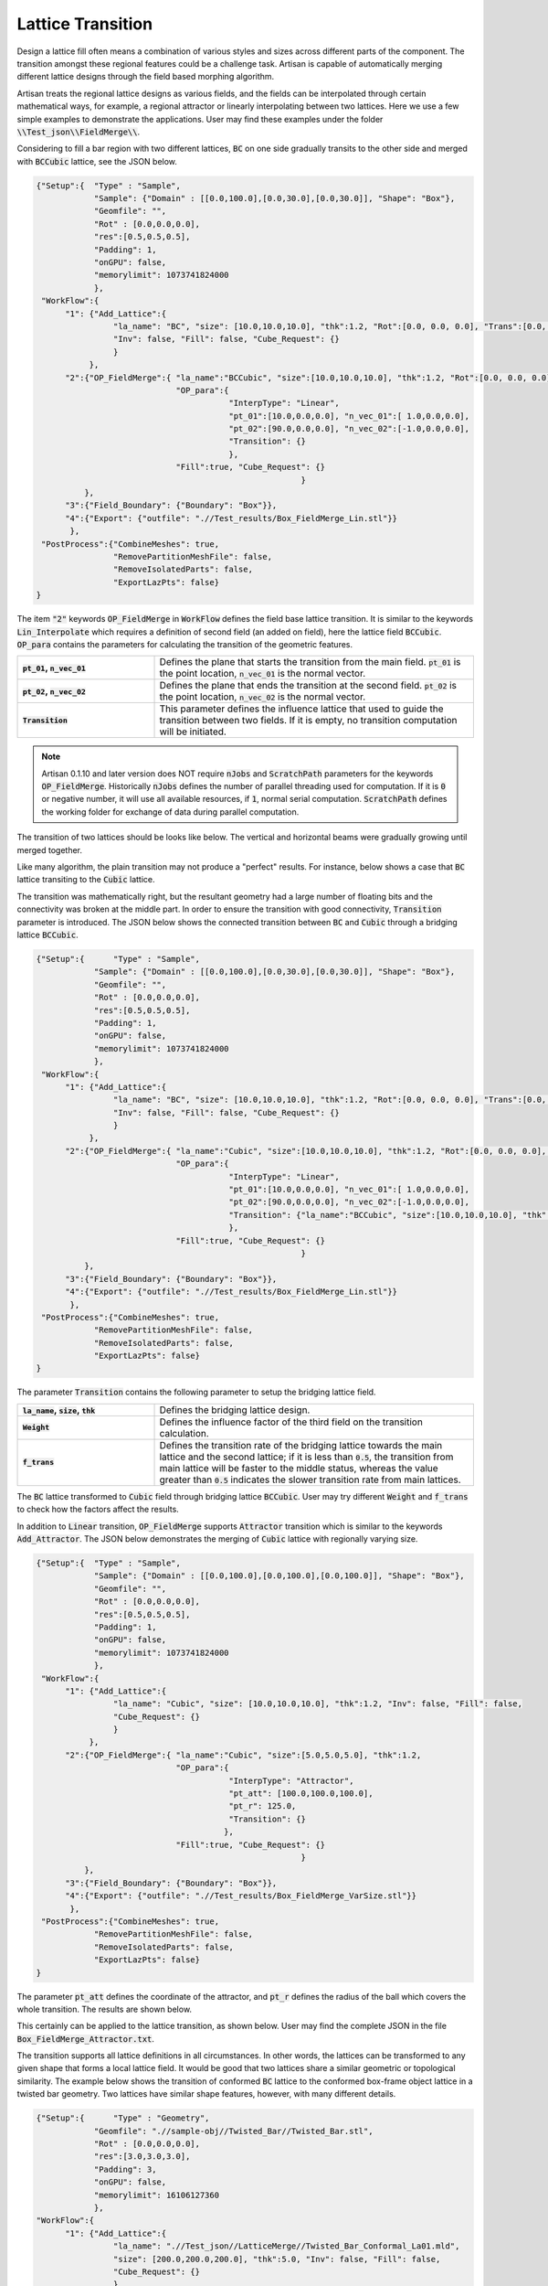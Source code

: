 Lattice Transition
******************

Design a lattice fill often means a combination of various styles and sizes across different parts of the component. The transition amongst these regional features could be a challenge task. Artisan is capable of automatically merging different lattice designs through the field based morphing algorithm. 

Artisan treats the regional lattice designs as various fields, and the fields can be interpolated through certain mathematical ways, for example, a regional attractor or linearly interpolating between two lattices. Here we use a few simple examples to demonstrate the applications. User may find these examples under the folder :code:`\\Test_json\\FieldMerge\\`.

Considering to fill a bar region with two different lattices, :code:`BC` on one side gradually transits to the other side and merged with :code:`BCCubic` lattice, see the JSON below.

.. code-block:: json

    {"Setup":{  "Type" : "Sample",
                "Sample": {"Domain" : [[0.0,100.0],[0.0,30.0],[0.0,30.0]], "Shape": "Box"},
                "Geomfile": "",
                "Rot" : [0.0,0.0,0.0],
                "res":[0.5,0.5,0.5],
                "Padding": 1,
                "onGPU": false,
                "memorylimit": 1073741824000
                },
     "WorkFlow":{
          "1": {"Add_Lattice":{
                    "la_name": "BC", "size": [10.0,10.0,10.0], "thk":1.2, "Rot":[0.0, 0.0, 0.0], "Trans":[0.0, 0.0, 0.0],
                    "Inv": false, "Fill": false, "Cube_Request": {}
                    }
               },
          "2":{"OP_FieldMerge":{ "la_name":"BCCubic", "size":[10.0,10.0,10.0], "thk":1.2, "Rot":[0.0, 0.0, 0.0], "Trans":[0.0, 0.0, 0.0],
                                 "OP_para":{
                                            "InterpType": "Linear",
                                            "pt_01":[10.0,0.0,0.0], "n_vec_01":[ 1.0,0.0,0.0], 
                                            "pt_02":[90.0,0.0,0.0], "n_vec_02":[-1.0,0.0,0.0], 
                                            "Transition": {}
                                            },
                                 "Fill":true, "Cube_Request": {}
							   }
              },
          "3":{"Field_Boundary": {"Boundary": "Box"}},
          "4":{"Export": {"outfile": ".//Test_results/Box_FieldMerge_Lin.stl"}}
           },
     "PostProcess":{"CombineMeshes": true,
                    "RemovePartitionMeshFile": false,
                    "RemoveIsolatedParts": false, 
                    "ExportLazPts": false}
    }

The item :code:`"2"` keywords :code:`OP_FieldMerge` in :code:`WorkFlow` defines the field base lattice transition. It is similar to the keywords :code:`Lin_Interpolate` which requires a definition of second field (an added on field), here the lattice field :code:`BCCubic`. :code:`OP_para` contains the parameters for calculating the transition of the geometric features. 

.. list-table:: 
   :widths: 30 70
   :stub-columns: 1

   * - :code:`pt_01`, :code:`n_vec_01`
     - Defines the plane that starts the transition from the main field. :code:`pt_01` is the point location, :code:`n_vec_01` is the normal vector.
   * - :code:`pt_02`, :code:`n_vec_02`
     - Defines the plane that ends the transition at the second field. :code:`pt_02` is the point location, :code:`n_vec_02` is the normal vector.
   * - :code:`Transition`
     - This parameter defines the influence lattice that used to guide the transition between two fields. If it is empty, no transition computation will be initiated.  

.. note::
  
  Artisan 0.1.10 and later version does NOT require :code:`nJobs` and :code:`ScratchPath` parameters for the keywords :code:`OP_FieldMerge`. Historically :code:`nJobs` defines the number of parallel threading used for computation. If it is :code:`0` or negative number, it will use all available resources, if :code:`1`, normal serial computation. :code:`ScratchPath` defines the working folder for exchange of data during parallel computation. 

The transition of two lattices should be looks like below. The vertical and horizontal beams were gradually growing until merged together. 

.. image:: ./pictures/FieldMerge_01.png

Like many algorithm, the plain transition may not produce a "perfect" results. For instance, below shows a case that :code:`BC` lattice transiting to the :code:`Cubic` lattice. 

.. image:: ./pictures/FieldMerge_02.png

The transition was mathematically right, but the resultant geometry had a large number of floating bits and the connectivity was broken at the middle part. In order to ensure the transition with good connectivity, :code:`Transition` parameter is introduced. The JSON below shows the connected transition between :code:`BC` and :code:`Cubic` through a bridging lattice :code:`BCCubic`. 

.. code-block:: json

    {"Setup":{      "Type" : "Sample",
                "Sample": {"Domain" : [[0.0,100.0],[0.0,30.0],[0.0,30.0]], "Shape": "Box"},
                "Geomfile": "",
                "Rot" : [0.0,0.0,0.0],
                "res":[0.5,0.5,0.5],
                "Padding": 1,
                "onGPU": false,
                "memorylimit": 1073741824000
                },
     "WorkFlow":{
          "1": {"Add_Lattice":{
                    "la_name": "BC", "size": [10.0,10.0,10.0], "thk":1.2, "Rot":[0.0, 0.0, 0.0], "Trans":[0.0, 0.0, 0.0],
                    "Inv": false, "Fill": false, "Cube_Request": {}
                    }
               },
          "2":{"OP_FieldMerge":{ "la_name":"Cubic", "size":[10.0,10.0,10.0], "thk":1.2, "Rot":[0.0, 0.0, 0.0], "Trans":[0.0, 0.0, 0.0],
                                 "OP_para":{
                                            "InterpType": "Linear",
                                            "pt_01":[10.0,0.0,0.0], "n_vec_01":[ 1.0,0.0,0.0], 
                                            "pt_02":[90.0,0.0,0.0], "n_vec_02":[-1.0,0.0,0.0], 
                                            "Transition": {"la_name":"BCCubic", "size":[10.0,10.0,10.0], "thk":1.2, "Weight": 0.2, "f_trans":0.15}
                                            },
                                 "Fill":true, "Cube_Request": {}
							   }
              },
          "3":{"Field_Boundary": {"Boundary": "Box"}},
          "4":{"Export": {"outfile": ".//Test_results/Box_FieldMerge_Lin.stl"}}
           },
     "PostProcess":{"CombineMeshes": true,
                "RemovePartitionMeshFile": false,
                "RemoveIsolatedParts": false, 
                "ExportLazPts": false}
    }


The parameter :code:`Transition` contains the following parameter to setup the bridging lattice field. 

.. list-table:: 
   :widths: 30 70
   :stub-columns: 1

   * - :code:`la_name`, :code:`size`, :code:`thk`
     - Defines the bridging lattice design. 
   * - :code:`Weight`
     - Defines the influence factor of the third field on the transition calculation.
   * - :code:`f_trans`
     - Defines the transition rate of the bridging lattice towards the main lattice and the second lattice; if it is less than :code:`0.5`, the transition from main lattice will be faster to the middle status, whereas the value greater than :code:`0.5` indicates the slower transition rate from main lattices.  
   

.. image:: ./pictures/FieldMerge_03.png

The :code:`BC` lattice transformed to :code:`Cubic` field through bridging lattice :code:`BCCubic`. User may try different :code:`Weight` and :code:`f_trans` to check how the factors affect the results.

In addition to :code:`Linear` transition, :code:`OP_FieldMerge` supports :code:`Attractor` transition which is similar to the keywords :code:`Add_Attractor`. The JSON below demonstrates the merging of :code:`Cubic` lattice with regionally varying size.

.. code-block:: json

    {"Setup":{  "Type" : "Sample",
                "Sample": {"Domain" : [[0.0,100.0],[0.0,100.0],[0.0,100.0]], "Shape": "Box"},
                "Geomfile": "",
                "Rot" : [0.0,0.0,0.0],
                "res":[0.5,0.5,0.5],
                "Padding": 1,
                "onGPU": false,
                "memorylimit": 1073741824000
                },
     "WorkFlow":{
          "1": {"Add_Lattice":{
                    "la_name": "Cubic", "size": [10.0,10.0,10.0], "thk":1.2, "Inv": false, "Fill": false, 
                    "Cube_Request": {}
                    }
               },
          "2":{"OP_FieldMerge":{ "la_name":"Cubic", "size":[5.0,5.0,5.0], "thk":1.2, 
                                 "OP_para":{
                                            "InterpType": "Attractor",
                                            "pt_att": [100.0,100.0,100.0],
                                            "pt_r": 125.0,
                                            "Transition": {}
                                           },
                                 "Fill":true, "Cube_Request": {}
							   }
              },
          "3":{"Field_Boundary": {"Boundary": "Box"}},
          "4":{"Export": {"outfile": ".//Test_results/Box_FieldMerge_VarSize.stl"}}
           },
     "PostProcess":{"CombineMeshes": true,
                "RemovePartitionMeshFile": false,
                "RemoveIsolatedParts": false, 
                "ExportLazPts": false}
    }

The parameter :code:`pt_att` defines the coordinate of the attractor, and :code:`pt_r` defines the radius of the ball which covers the whole transition. The results are shown below.

.. image:: ./pictures/FieldMerge_06.png


.. image:: ./pictures/FieldMerge_07.png

This certainly can be applied to the lattice transition, as shown below. User may find the complete JSON in the file :code:`Box_FieldMerge_Attractor.txt`.

.. image:: ./pictures/FieldMerge_08.png


.. image:: ./pictures/FieldMerge_09.png


The transition supports all lattice definitions in all circumstances. In other words, the lattices can be transformed to any given shape that forms a local lattice field. It would be good that two lattices share a similar geometric or topological similarity. The example below shows the transition of conformed :code:`BC` lattice to the conformed box-frame object lattice in a twisted bar geometry. Two lattices have similar shape features, however, with many different details. 

.. code-block:: json

    {"Setup":{      "Type" : "Geometry",
                "Geomfile": ".//sample-obj//Twisted_Bar//Twisted_Bar.stl",
                "Rot" : [0.0,0.0,0.0],
                "res":[3.0,3.0,3.0],
                "Padding": 3,
                "onGPU": false,
                "memorylimit": 16106127360
                },
    "WorkFlow":{
          "1": {"Add_Lattice":{
                    "la_name": ".//Test_json//LatticeMerge//Twisted_Bar_Conformal_La01.mld", 
                    "size": [200.0,200.0,200.0], "thk":5.0, "Inv": false, "Fill": false, 
                    "Cube_Request": {}
                    }
               },
		  "2":{"OP_FieldMerge":{ "la_name":".//Test_json//LatticeMerge//Twisted_Bar_Conformal_La02.mld", 
                                 "size":[200.0,200.0,200.0], "thk":15.0, 
                                 "OP_para":{
                                            "InterpType": "Linear",
                                            "pt_01":[300.0,0.0,0.0], "n_vec_01":[ 1.0,0.0,0.0], 
                                            "pt_02":[900.0,0.0,0.0], "n_vec_02":[-1.0,0.0,0.0], 
                                            "Transition": {}
                                            },
                                 "Fill":false, "Cube_Request": {}
							   }
              },
		  
          "3":{"Export": {"outfile": ".//Test_results/Twisted_Bar_ConformalCustomLattice.stl"}}
           },
    "PostProcess":{"CombineMeshes": true,
                "RemovePartitionMeshFile": false,
                "RemoveIsolatedParts": false, 
                "ExportLazPts": false}
    }

The conformal lattice definition in :code:`Twisted_Bar_Conformal_La01.mld`:

.. code-block:: json

    {
     "type": "ConformalLattice",
     "definition": {
           "meshfile": ".//sample-obj//Twisted_Bar//Twisted_Bar.med",
           "la_name" : ".//Test_json//LatticeMerge//CustomLattice_Geom.txt"
            }
    }

and :code:`CustomLattice_Geom.txt` defines

.. code-block:: json

    {
     "type": "Geom",
     "definition": {
           "file": ".//sample-obj//boxframe.obj",
           "ladomain": "Hex"}
    }

The second lattice definition in :code:`Twisted_Bar_Conformal_La02.mld` setup the :code:`Cubic` lattice. 

.. code-block:: json

    {
     "type": "ConformalLattice",
     "definition": {
            "meshfile": ".//sample-obj//Twisted_Bar//Twisted_Bar.med",
            "la_name" : "Cubic"
            }
    }

The results below shows a good smooth transition from a customer defined geometric lattice to a beam-like :code:`Cubic` lattice.

.. image:: ./pictures/FieldMerge_04.png


.. image:: ./pictures/FieldMerge_05.png


Here are a few hits and keypoints of using :code:`OP_FieldMerge` algorithm:

1. The best pairing of two merged lattices shall have some topological similarities. This ensures a smooth and continuously connected transition. 
2. The bridging lattice has to be considered to assist the lattices which have no close topological or geometric similarity. 
3. User may requires standard shape cases studies, e.g. on the box or bar shape, to check the lattice transition before applying to actual design. 
4. The computation of the merging algorithm is heavy, and requires longer time to finish the task. User shall expect a long computation time on the complex design.
5. Increasing the resolution, or the transition region, may improve the continuous connectivity of the lattice, however, this could yield a longer computation time.  

